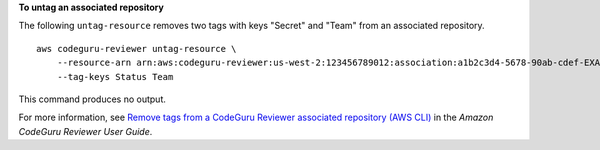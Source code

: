 **To untag an associated repository**

The following ``untag-resource`` removes two tags with keys "Secret" and "Team" from an associated repository. ::

    aws codeguru-reviewer untag-resource \
        --resource-arn arn:aws:codeguru-reviewer:us-west-2:123456789012:association:a1b2c3d4-5678-90ab-cdef-EXAMPLE11111 \
        --tag-keys Status Team

This command produces no output.

For more information, see `Remove tags from a CodeGuru Reviewer associated repository (AWS CLI) <https://docs.aws.amazon.com/codeguru/latest/reviewer-ug/how-to-tag-associated-repository-remove-cli.html>`__ in the *Amazon CodeGuru Reviewer User Guide*.